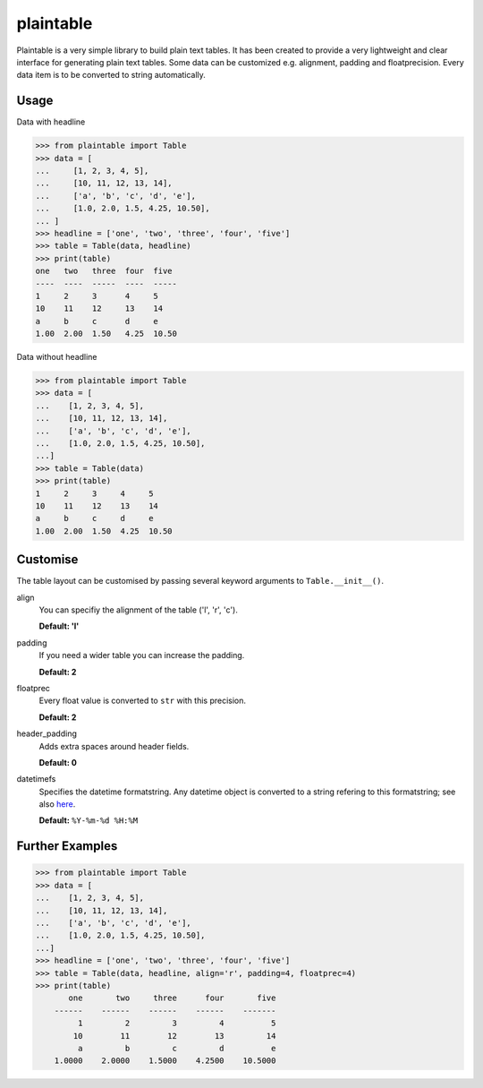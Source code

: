 plaintable
==========

Plaintable is a very simple library to build plain text tables. It has been
created to provide a very lightweight and clear interface for generating plain
text tables. Some data can be customized e.g. alignment, padding and
floatprecision. Every data item is to be converted to string automatically.


Usage
-----

Data with headline

.. code-block:: pycon

    >>> from plaintable import Table
    >>> data = [
    ...     [1, 2, 3, 4, 5],
    ...     [10, 11, 12, 13, 14],
    ...     ['a', 'b', 'c', 'd', 'e'],
    ...     [1.0, 2.0, 1.5, 4.25, 10.50],
    ... ]
    >>> headline = ['one', 'two', 'three', 'four', 'five']
    >>> table = Table(data, headline)
    >>> print(table)
    one   two   three  four  five
    ----  ----  -----  ----  -----
    1     2     3      4     5
    10    11    12     13    14
    a     b     c      d     e
    1.00  2.00  1.50   4.25  10.50

Data without headline

.. code-block:: pycon

     >>> from plaintable import Table
     >>> data = [
     ...    [1, 2, 3, 4, 5],
     ...    [10, 11, 12, 13, 14],
     ...    ['a', 'b', 'c', 'd', 'e'],
     ...    [1.0, 2.0, 1.5, 4.25, 10.50],
     ...]
     >>> table = Table(data)
     >>> print(table)
     1     2     3     4     5
     10    11    12    13    14
     a     b     c     d     e
     1.00  2.00  1.50  4.25  10.50


Customise
---------

The table layout can be customised by passing several keyword arguments
to ``Table.__init__()``.

align
    You can specifiy the alignment of the table ('l', 'r', 'c').

    **Default: 'l'**
padding
    If you need a wider table you can increase the padding.

    **Default: 2**
floatprec
    Every float value is converted to ``str`` with this precision.

    **Default: 2**
header_padding
    Adds extra spaces around header fields.

    **Default: 0**
datetimefs
    Specifies the datetime formatstring. Any datetime object is converted
    to a string refering to this formatstring; see also here_.

    **Default:** ``%Y-%m-%d %H:%M``

.. _here: https://docs.python.org/3/library/datetime.html#strftime-strptime-behavior


Further Examples
----------------

.. code-block:: pycon

    >>> from plaintable import Table
    >>> data = [
    ...    [1, 2, 3, 4, 5],
    ...    [10, 11, 12, 13, 14],
    ...    ['a', 'b', 'c', 'd', 'e'],
    ...    [1.0, 2.0, 1.5, 4.25, 10.50],
    ...]
    >>> headline = ['one', 'two', 'three', 'four', 'five']
    >>> table = Table(data, headline, align='r', padding=4, floatprec=4)
    >>> print(table)
           one       two     three      four       five
        ------    ------    ------    ------    -------
             1         2         3         4          5
            10        11        12        13         14
             a         b         c         d          e
        1.0000    2.0000    1.5000    4.2500    10.5000
